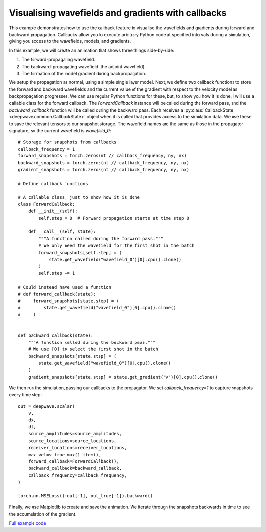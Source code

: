 Visualising wavefields and gradients with callbacks
===================================================

This example demonstrates how to use the callback feature to visualise the wavefields and gradients during forward and backward propagation. Callbacks allow you to execute arbitrary Python code at specified intervals during a simulation, giving you access to the wavefields, models, and gradients.

In this example, we will create an animation that shows three things side-by-side:

1. The forward-propagating wavefield.
2. The backward-propagating wavefield (the adjoint wavefield).
3. The formation of the model gradient during backpropagation.

We setup the propagation as normal, using a simple single layer model. Next, we define two callback functions to store the forward and backward wavefields and the current value of the gradient with respect to the velocity model as backpropagation progresses. We can use regular Python functions for these, but, to show you how it is done, I will use a callable class for the forward callback. The `ForwardCallback` instance will be called during the forward pass, and the `backward_callback` function will be called during the backward pass. Each receives a :py:class:`CallbackState <deepwave.common.CallbackState>` object when it is called that provides access to the simulation data. We use these to save the relevant tensors to our snapshot storage. The wavefield names are the same as those in the propagator signature, so the current wavefield is `wavefield_0`::

        # Storage for snapshots from callbacks
        callback_frequency = 1
        forward_snapshots = torch.zeros(nt // callback_frequency, ny, nx)
        backward_snapshots = torch.zeros(nt // callback_frequency, ny, nx)
        gradient_snapshots = torch.zeros(nt // callback_frequency, ny, nx)

        # Define callback functions

        # A callable class, just to show how it is done
        class ForwardCallback:
            def __init__(self):
                self.step = 0  # Forward propagation starts at time step 0

            def __call__(self, state):
                """A function called during the forward pass."""
                # We only need the wavefield for the first shot in the batch
                forward_snapshots[self.step] = (
                    state.get_wavefield("wavefield_0")[0].cpu().clone()
                )
                self.step += 1

        # Could instead have used a function
        # def forward_callback(state):
        #     forward_snapshots[state.step] = (
        #         state.get_wavefield("wavefield_0")[0].cpu().clone()
        #     )


        def backward_callback(state):
            """A function called during the backward pass."""
            # We use [0] to select the first shot in the batch
            backward_snapshots[state.step] = (
                state.get_wavefield("wavefield_0")[0].cpu().clone()
            )
            gradient_snapshots[state.step] = state.get_gradient("v")[0].cpu().clone()


We then run the simulation, passing our callbacks to the propagator. We set `callback_frequency=1` to capture snapshots every time step::

        out = deepwave.scalar(
            v,
            dx,
            dt,
            source_amplitudes=source_amplitudes,
            source_locations=source_locations,
            receiver_locations=receiver_locations,
            max_vel=v_true.max().item(),
            forward_callback=ForwardCallback(),
            backward_callback=backward_callback,
            callback_frequency=callback_frequency,
        )

        torch.nn.MSELoss()(out[-1], out_true[-1]).backward()


Finally, we use Matplotlib to create and save the animation. We iterate through the snapshots backwards in time to see the accumulation of the gradient.

.. image:: example_callback_animation.gif

`Full example code <https://github.com/ar4/deepwave/blob/master/docs/example_callback_animation.py>`_
